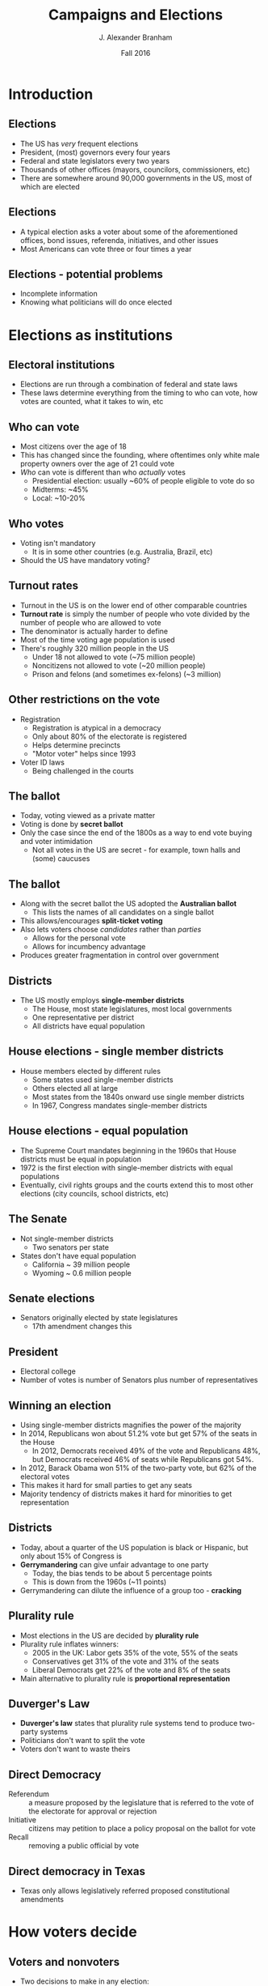 #+TITLE:     Campaigns and Elections
#+AUTHOR:    J. Alexander Branham
#+EMAIL:     branham@utexas.edu
#+DATE:      Fall 2016
#+startup: beamer
#+LaTeX_CLASS: beamer
#+LATEX_COMPILER: xelatex
#+OPTIONS: toc:nil H:2
#+LATEX_CLASS_OPTIONS: [colorlinks, urlcolor=blue, aspectratio=169]
#+LATEX_HEADER: \beamerdefaultoverlayspecification{<+->}
#+BEAMER_THEME: metropolis[titleformat=smallcaps, progressbar=frametitle] 

* Introduction

** Elections
- The US has /very/ frequent elections
- President, (most) governors every four years
- Federal and state legislators every two years
- Thousands of other offices (mayors, councilors, commissioners, etc)
- There are somewhere around 90,000 governments in the US, most of which are elected

** Elections
- A typical election asks a voter about some of the aforementioned offices, bond issues, referenda, initiatives, and other issues
- Most Americans can vote three or four times a year

** Elections - potential problems
- Incomplete information
- Knowing what politicians will do once elected

* Elections as institutions

** Electoral institutions
- Elections are run through a combination of federal and state laws
- These laws determine everything from the timing to who can vote, how votes are counted, what it takes to win, etc

** Who can vote
- Most citizens over the age of 18
- This has changed since the founding, where oftentimes only white male property owners over the age of 21 could vote
- /Who/ can vote is different than who /actually/ votes
  - Presidential election: usually ~60% of people eligible to vote do so
  - Midterms: ~45%
  - Local: ~10-20%

** Who votes
- Voting isn't mandatory
  - It is in some other countries (e.g. Australia, Brazil, etc)
- Should the US have mandatory voting?

** Turnout rates
- Turnout in the US is on the lower end of other comparable countries
- *Turnout rate* is simply the number of people who vote divided by the number of people who are allowed to vote
- The denominator is actually harder to define
- Most of the time voting age population is used
- There's roughly 320 million people in the US
  - Under 18 not allowed to vote (~75 million people)
  - Noncitizens not allowed to vote (~20 million people)
  - Prison and felons (and sometimes ex-felons) (~3 million)

** Other restrictions on the vote
- Registration
  - Registration is atypical in a democracy
  - Only about 80% of the electorate is registered
  - Helps determine precincts
  - "Motor voter" helps since 1993
- Voter ID laws
  - Being challenged in the courts

** The ballot
- Today, voting viewed as a private matter
- Voting is done by *secret ballot*
- Only the case since the end of the 1800s as a way to end vote buying and voter intimidation
  - Not all votes in the US are secret - for example, town halls and (some) caucuses

** The ballot
- Along with the secret ballot the US adopted the *Australian ballot*
  - This lists the names of all candidates on a single ballot
- This allows/encourages *split-ticket voting*
- Also lets voters choose /candidates/ rather than /parties/
  - Allows for the personal vote
  - Allows for incumbency advantage
- Produces greater fragmentation in control over government

** Districts 
- The US mostly employs *single-member districts*
  - The House, most state legislatures, most local governments
  - One representative per district
  - All districts have equal population

** House elections - single member districts
- House members elected by different rules
  - Some states used single-member districts
  - Others elected all at large
  - Most states from the 1840s onward use single member districts
  - In 1967, Congress mandates single-member districts

** House elections - equal population
- The Supreme Court mandates beginning in the 1960s that House districts must be equal in population
- 1972 is the first election with single-member districts with equal populations
- Eventually, civil rights groups and the courts extend this to most other elections (city councils, school districts, etc)

** The Senate
- Not single-member districts
  - Two senators per state
- States don't have equal population
  - California ~ 39 million people
  - Wyoming ~ 0.6 million people 

** Senate elections
- Senators originally elected by state legislatures
  - 17th amendment changes this

** President
- Electoral college
- Number of votes is number of Senators plus number of representatives

** Winning an election
- Using single-member districts magnifies the power of the majority
- In 2014, Republicans won about 51.2% vote but get 57% of the seats in the House
  - In 2012, Democrats received 49% of the vote and Republicans 48%, but Democrats received 46% of seats while Republicans got 54%.
- In 2012, Barack Obama won 51% of the two-party vote, but 62% of the electoral votes
- This makes it hard for small parties to get any seats
- Majority tendency of districts makes it hard for minorities to get representation

** Districts 
- Today, about a quarter of the US population is black or Hispanic, but only about 15% of Congress is
- *Gerrymandering* can give unfair advantage to one party
  - Today, the bias tends to be about 5 percentage points
  - This is down from the 1960s (~11 points)
- Gerrymandering can dilute the influence of a group too - *cracking*

** Plurality rule 
- Most elections in the US are decided by *plurality rule*
- Plurality rule inflates winners:
  - 2005 in the UK: Labor gets 35% of the vote, 55% of the seats
  - Conservatives get 31% of the vote and 31% of the seats
  - Liberal Democrats get 22% of the vote and 8% of the seats
- Main alternative to plurality rule is *proportional representation*

** Duverger's Law 
- *Duverger's law* states that plurality rule systems tend to produce two-party systems
- Politicians don't want to split the vote
- Voters don't want to waste theirs

** Direct Democracy 
- Referendum :: a measure proposed by the legislature that is referred to the vote of the electorate for approval or rejection
- Initiative :: citizens may petition to place a policy proposal on the ballot for vote
- Recall :: removing a public official by vote

** Direct democracy in Texas
- Texas only allows legislatively referred proposed constitutional amendments

* How voters decide

** Voters and nonvoters 
- Two decisions to make in any election:
  - Whether to vote or not
  - Who to vote for
- Age and education play a large role in determining whether someone will vote or not
- In 2012, about 60% of the voting eligible population voted
- However, only 41% of those under 25 voted
- 71% of those above 65 voted

** Voters and nonvoters
- More highly educated individuals tend to turnout more
- More than 75% of college-educated people vote
- Less than 40% of people without a high school degree voted,
- 52% of people with a high-school degree

** Voters and nonvoters
- Other factors also matter
- 51% of people who have lived in their current residence less than a year voted
- 76% of people voted who lived there more than 5 years
- 67% of homeowners voted, only 49% of renters

** How do people vote? 
- After deciding whether to vote, need to decide who to vote for
- Strongest single predictor is partisanship

** Partisan loyalty 
- People tend to identify with a political party
- Only about 10% of Americans identify as an independent
- Partisans vote with their party about 90% of the time
- But what is partisan identification?

** Party ID as psychological attachment 
- People identify with a party not unlike how they identify with a religion or community
- The first few presidential elections someone experiences have a profound experience
- Those 18--25 in 1984 ID with the Republicans (Reagan)
- Those 18--25 in 2008 ID with the Democrats (Obama)

** Party ID as ideological affinity
- People ID with parties that pursue policies that they will like
- Today's parties are much more ideologically coherent than those in the 70s and 80s

** Party ID as tally of experiences 
- Party ID reflects experiences with leaders, especially the president
- Which party is able to govern better?
- Each president lets us update our beliefs about that

** Issues 
- Of course, partisanship doesn't totally determine individuals' votes, especially in non-presidential elections
- Voters vote for candidates based on the issues too
- *Prospective voting*: making choices that focus on future behavior
- *Retrospective voting*: making choices that focus on past performance

** Spatial issues
- Many issues can be mapped in a continuous space
  - e.g. tax rates, spending, abortion, etc
- *Median voter theorem* pushes candidates towards the middle of the spectrum

** Valence issues
- *Valence issues* lack conflict about what is desirable
  - Everyone wants less crime, better health, peace, etc
- The economy is the most important valence issue
- When the economy is improving, people tend to vote for the party in power
- When the economy is in decline, people tend to vote for the opposition

** Candidate characteristics 
- Voters tend to vote for people like them
- Race, ethnicity, religion, gender, geography, and social background all matter
- Personality also matters - people tend to like candidates who appear "honest," or "competent"

* Campaigns

** Elections in the US
- Elections in the US are unregulated compared to other countries
- Millions of dollars spent on elections
- Advertising on TV, radio
- Door-to-door canvassing and direct mail

** What it takes to win 
- Campaigns mount competitive campaigns to win votes
- Campaigns spend millions or billions of dollars
- Campaigns inform voters through competition

** Elections in the US
- Campaigns are long, often lasting a year or more
- The Federal Election Commission (*FEC*) calls the election cycle the two-year period leading up to the election
- Super expensive - in 2012, the Obama campaign spend 1.2 billion, Romney spent 1.25 billion
  - This cycle has been cheaper - as of October 19, Clinton had spent $897.7 million (with $171.6 M on hand) and Trump had spent $429.5 M (with $83.9 M on hand)

** Elections abroad
- Many other countries have a much shorter campaign cycle
- Government calls for election, campaign for a month or three, then have an election
- Most other democracies also limit expenditures and fundraising activities

** Campaign Finance Reforms
- 1971 Congress passes the Federal Elections Campaign Act
  - Imposes limits on (some) giving
  - Sets up political action committees (PACs)
  - Creates the Federal Election Commission
  - Public funding for presidential elections

** Campaign Finance Reforms
- /Buckley v. Valeo/: the Supreme Court decides that money is a form of speech - 1976
  - Candidates, groups, and parties may spend as much as they like, but the donations must come in small amounts

** Campaign Finance Reforms
- 2002: Congress enacts the Bipartisan Campaign Reform Act (BCRA, McCain-Feingold Act)
  - prohibited unlimited party spending (soft money)
  - Banned certain sorts of political attack advertisements in the last weeks of a campaign


** Campaign Finance Reforms
- /Citizens United v. Federal Election Commission/: 2010
  - Strikes down limits on independent expenditures by corporations
  - Decides that corporations have the same right to political speech as individuals

** Congressional campaigns 
- An important difference between presidential elections and congressional elections is the *incumbency advantage*
- Seems like it's around 5--10 percentage points in most non-presidential elections

** Effectiveness of campaigns
- Whether campaigns are effective or not has been studied by political scientists quite a bit
- While individual ads can have a large impact, their effect tends to die out relatively quickly
- Competing campaigns also tend to cancel out each others' effects

